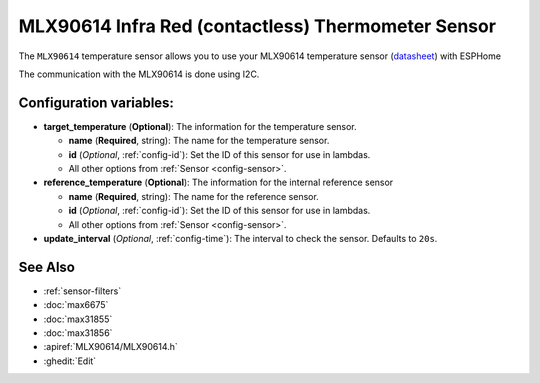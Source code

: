 MLX90614 Infra Red (contactless) Thermometer Sensor
====================================================

.. seo::
    :description: Instructions for setting up Melexis MLX90614 Infra Red Thermometer sensor (aka thermopile).

The ``MLX90614`` temperature sensor allows you to use your MLX90614
temperature sensor (`datasheet <https://media.melexis.com/-/media/files/documents/datasheets/mlx90614-datasheet-melexis.pdf>`__) with ESPHome

The communication with the MLX90614 is done using I2C.

.. code:: yaml
    # Example configuration entry
    i2c:
      sda: 21
      scl: 22
      scan: True

    sensor:
      - platform: mlx90614
        target_temperature:
          id: my_object
          name: "Object Temperature"
          accuracy_decimals: 2
        reference_temperature:
          id: my_ambient
          name: "Ambient"
          accuracy_decimals: 2
        update_interval: 10s

Configuration variables:
------------------------

- **target_temperature** (**Optional**): The information for the temperature sensor.

  - **name** (**Required**, string): The name for the temperature sensor.
  - **id** (*Optional*, :ref:`config-id`): Set the ID of this sensor for use in lambdas.
  - All other options from :ref:`Sensor <config-sensor>`.

- **reference_temperature** (**Optional**): The information for the internal reference sensor

  - **name** (**Required**, string): The name for the reference sensor.
  - **id** (*Optional*, :ref:`config-id`): Set the ID of this sensor for use in lambdas.
  - All other options from :ref:`Sensor <config-sensor>`.
- **update_interval** (*Optional*, :ref:`config-time`): The interval to check the
  sensor. Defaults to ``20s``.

See Also
--------

- :ref:`sensor-filters`
- :doc:`max6675`
- :doc:`max31855`
- :doc:`max31856`
- :apiref:`MLX90614/MLX90614.h`
- :ghedit:`Edit`
